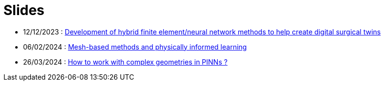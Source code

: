# Slides

* 12/12/2023 : xref:attachment$presentation/2023_12_12.pdf[Development of hybrid finite element/neural network methods to help create digital surgical twins]
* 06/02/2024 : xref:attachment$presentation/2024_02_06.pdf[Mesh-based methods and physically informed learning]
* 26/03/2024 : xref:attachment$presentation/2024_03_26.pdf[How to work with complex geometries in PINNs ?]
